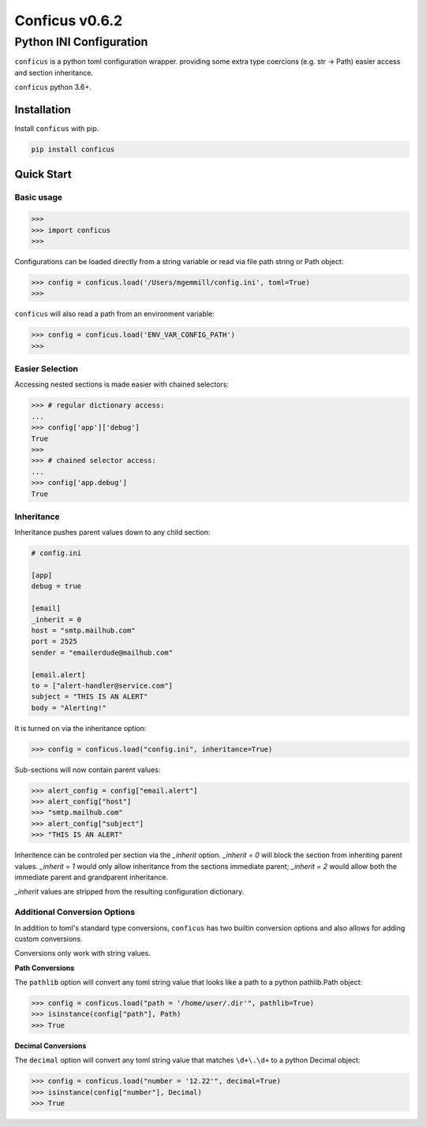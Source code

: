 Conficus v0.6.2 
===================

Python INI Configuration
^^^^^^^^^^^^^^^^^^^^^^^^


|version-badge| |coverage-badge|

``conficus`` is a python toml configuration wrapper.
providing some extra type coercions (e.g. str -> Path)
easier access and section inheritance.

``conficus`` python 3.6+.


Installation
~~~~~~~~~~~~

Install ``conficus`` with pip.

.. code:: bash

        pip install conficus

Quick Start
~~~~~~~~~~~

Basic usage
...........

.. code:: python

    >>> 
    >>> import conficus
    >>>

Configurations can be loaded directly from a string variable or read via file path string or Path object:

.. code:: python

    >>> config = conficus.load('/Users/mgemmill/config.ini', toml=True)
    >>>

``conficus`` will also read a path from an environment variable:

.. code:: python

    >>> config = conficus.load('ENV_VAR_CONFIG_PATH')
    >>>

Easier Selection
................

Accessing nested sections is made easier with chained selectors:

.. code:: python

    >>> # regular dictionary access:
    ... 
    >>> config['app']['debug']
    True
    >>>
    >>> # chained selector access:
    ... 
    >>> config['app.debug']
    True


Inheritance
...........

Inheritance pushes parent values down to any child section:

.. code:: ini

    # config.ini

    [app]
    debug = true

    [email]
    _inherit = 0
    host = "smtp.mailhub.com"
    port = 2525
    sender = "emailerdude@mailhub.com"

    [email.alert]
    to = ["alert-handler@service.com"]
    subject = "THIS IS AN ALERT"
    body = "Alerting!"

It is turned on via the inheritance option:

.. code:: python

   >>> config = conficus.load("config.ini", inheritance=True)

Sub-sections will now contain parent values:

.. code:: python

   >>> alert_config = config["email.alert"]
   >>> alert_config["host"]
   >>> "smtp.mailhub.com"
   >>> alert_config["subject"]
   >>> "THIS IS AN ALERT"

Inheritence can be controled per section via the `_inherit` option. `_inherit = 0` will block the section
from inheriting parent values. `_inherit = 1` would only allow inheritance from the sections immediate parent;
`_inherit = 2` would allow both the immediate parent and grandparent inheritance.

`_inherit` values are stripped from the resulting configuration dictionary.

Additional Conversion Options
.............................

In addition to toml's standard type conversions, ``conficus`` has two builtin conversion options and
also allows for adding custom conversions.

Conversions only work with string values.

**Path Conversions**

The ``pathlib`` option will convert any toml string value that looks like a path to a python pathlib.Path object:

.. code:: python

    >>> config = conficus.load("path = '/home/user/.dir'", pathlib=True)
    >>> isinstance(config["path"], Path)
    >>> True

**Decimal Conversions**


The ``decimal`` option will convert any toml string value that matches ``\d+\.\d+`` to a python Decimal object:

.. code:: python

    >>> config = conficus.load("number = '12.22'", decimal=True)
    >>> isinstance(config["number"], Decimal)
    >>> True


.. |version-badge| image:: https://img.shields.io/badge/version-v0.6.2-green.svg
.. |coverage-badge| image:: https://img.shields.io/badge/coverage-100%25-green.svg
